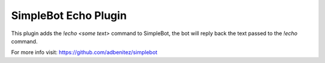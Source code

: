 SimpleBot Echo Plugin
---------------------

This plugin adds the `!echo <some text>` command to SimpleBot, the bot will reply back the text passed to the `!echo` command.

For more info visit: https://github.com/adbenitez/simplebot
